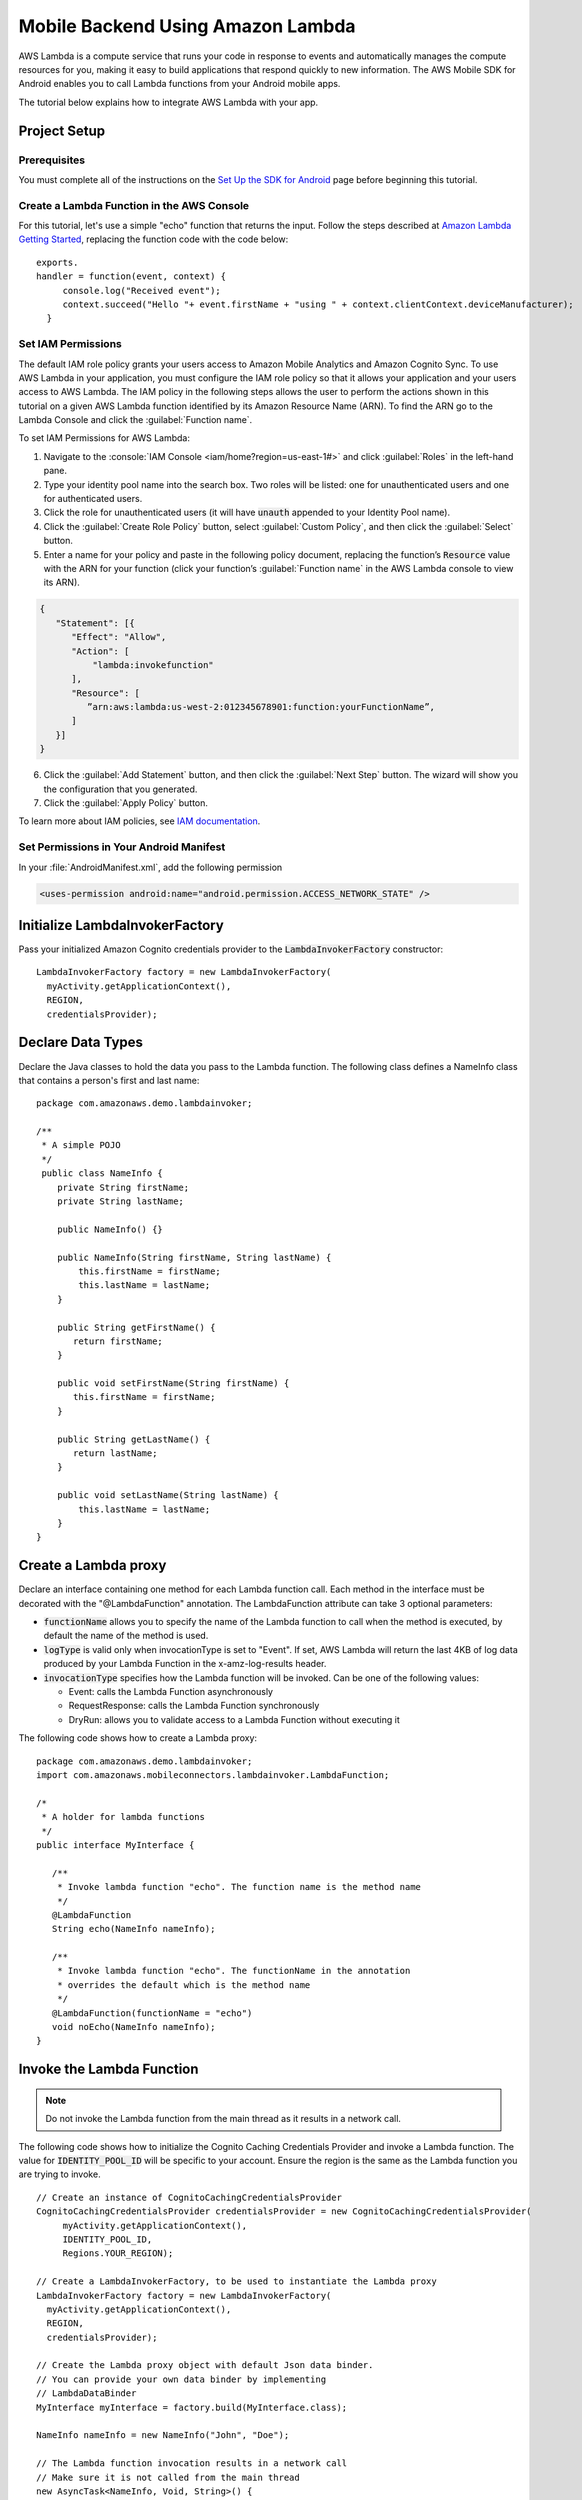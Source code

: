 .. Copyright 2010-2016 Amazon.com, Inc. or its affiliates. All Rights Reserved.

   This work is licensed under a Creative Commons Attribution-NonCommercial-ShareAlike 4.0
   International License (the "License"). You may not use this file except in compliance with the
   License. A copy of the License is located at http://creativecommons.org/licenses/by-nc-sa/4.0/.

   This file is distributed on an "AS IS" BASIS, WITHOUT WARRANTIES OR CONDITIONS OF ANY KIND,
   either express or implied. See the License for the specific language governing permissions and
   limitations under the License.

.. highlight:: java


#########################################
Mobile Backend Using Amazon Lambda
#########################################

AWS Lambda is a compute service that runs your code in response to events and automatically manages
the compute resources for you, making it easy to build applications that respond quickly to new
information. The AWS Mobile SDK for Android enables you to call Lambda functions from your Android
mobile apps.

The tutorial below explains how to integrate AWS Lambda with your app.


Project Setup
=============

Prerequisites
-------------

You must complete all of the instructions on the `Set Up the SDK for Android
<http://docs.aws.amazon.com/mobile/sdkforandroid/developerguide/setup.html>`_ page before beginning
this tutorial.


Create a Lambda Function in the AWS Console
-------------------------------------------

For this tutorial, let's use a simple "echo" function that returns the input. Follow the steps
described at `Amazon Lambda Getting Started
<http://docs.aws.amazon.com/lambda/latest/dg/getting-started.html>`_, replacing the function code
with the code below::

 exports.
 handler = function(event, context) {
      console.log("Received event");
      context.succeed("Hello "+ event.firstName + "using " + context.clientContext.deviceManufacturer);
   }


Set IAM Permissions
-------------------

The default IAM role policy grants your users access to Amazon Mobile Analytics and Amazon Cognito
Sync. To use AWS Lambda in your application, you must configure the IAM role policy so that it
allows your application and your users access to AWS Lambda. The IAM policy in the following steps allows the
user to perform the actions shown in this tutorial on a given AWS Lambda function identified by its
Amazon Resource Name (ARN). To find the ARN go to the Lambda Console and click the :guilabel:`Function name`.

To set IAM Permissions for AWS Lambda:

1. Navigate to the :console:`IAM Console <iam/home?region=us-east-1#>` and click :guilabel:`Roles`
   in the left-hand pane.

2. Type your identity pool name into the search box. Two roles will be listed: one for
   unauthenticated users and one for authenticated users.

3. Click the role for unauthenticated users (it will have :code:`unauth` appended to your Identity
   Pool name).

4. Click the :guilabel:`Create Role Policy` button, select :guilabel:`Custom Policy`, and then
   click the :guilabel:`Select` button.

5. Enter a name for your policy and paste in the following policy document, replacing the function’s 
   :code:`Resource` value with the ARN for your function (click your function’s :guilabel:`Function name`   
   in the AWS Lambda console to view its ARN).

.. code-block:: json

   {
      "Statement": [{
         "Effect": "Allow",
         "Action": [
             "lambda:invokefunction"
         ],
         "Resource": [
            ”arn:aws:lambda:us-west-2:012345678901:function:yourFunctionName”,
         ]
      }]
   }



6. Click the :guilabel:`Add Statement` button, and then click the :guilabel:`Next Step` button. The
   wizard will show you the configuration that you generated.

7. Click the :guilabel:`Apply Policy` button.

To learn more about IAM policies, see `IAM documentation
<http://docs.aws.amazon.com/IAM/latest/UserGuide/IAM_Introduction.html>`_.


Set Permissions in Your Android Manifest
----------------------------------------

In your :file:`AndroidManifest.xml`, add the following permission

.. code-block:: xml

    <uses-permission android:name="android.permission.ACCESS_NETWORK_STATE" />


Initialize LambdaInvokerFactory
===============================

Pass your initialized Amazon Cognito credentials provider to the :code:`LambdaInvokerFactory` constructor::

  LambdaInvokerFactory factory = new LambdaInvokerFactory(
    myActivity.getApplicationContext(),
    REGION,
    credentialsProvider);


Declare Data Types
==================

Declare the Java classes to hold the data you pass to the Lambda function. The following class
defines a NameInfo class that contains a person's first and last name::

   package com.amazonaws.demo.lambdainvoker;

   /**
    * A simple POJO
    */
    public class NameInfo {
       private String firstName;
       private String lastName;

       public NameInfo() {}

       public NameInfo(String firstName, String lastName) {
           this.firstName = firstName;
           this.lastName = lastName;
       }

       public String getFirstName() {
          return firstName;
       }

       public void setFirstName(String firstName) {
          this.firstName = firstName;
       }

       public String getLastName() {
          return lastName;
       }

       public void setLastName(String lastName) {
           this.lastName = lastName;
       }
   }


Create a Lambda proxy
=====================

Declare an interface containing one method for each Lambda function call. Each method in the
interface must be decorated with the "@LambdaFunction" annotation. The LambdaFunction attribute can
take 3 optional parameters:

- :code:`functionName` allows you to specify the name of the Lambda function to call when the method
  is executed, by default the name of the method is used.

- :code:`logType` is valid only when invocationType is set to "Event". If set, AWS Lambda will
  return the last 4KB of log data produced by your Lambda Function in the x-amz-log-results header.

- :code:`invocationType` specifies how the Lambda function will be invoked. Can be one of the
  following values:

  - Event: calls the Lambda Function asynchronously
  - RequestResponse: calls the Lambda Function synchronously
  - DryRun: allows you to validate access to a Lambda Function without executing it

The following code shows how to create a Lambda proxy::

   package com.amazonaws.demo.lambdainvoker;
   import com.amazonaws.mobileconnectors.lambdainvoker.LambdaFunction;

   /*
    * A holder for lambda functions
    */
   public interface MyInterface {

      /**
       * Invoke lambda function "echo". The function name is the method name
       */
      @LambdaFunction
      String echo(NameInfo nameInfo);

      /**
       * Invoke lambda function "echo". The functionName in the annotation
       * overrides the default which is the method name
       */
      @LambdaFunction(functionName = "echo")
      void noEcho(NameInfo nameInfo);
   }

Invoke the Lambda Function
==========================

.. note:: Do not invoke the Lambda function from the main thread as it results in a network call.

The following code shows how to initialize the Cognito Caching Credentials Provider and invoke a
Lambda function. The value for :code:`IDENTITY_POOL_ID` will be specific to your account. Ensure the
region is the same as the Lambda function you are trying to invoke.

::

    // Create an instance of CognitoCachingCredentialsProvider
    CognitoCachingCredentialsProvider credentialsProvider = new CognitoCachingCredentialsProvider(
         myActivity.getApplicationContext(),
         IDENTITY_POOL_ID,
         Regions.YOUR_REGION);

    // Create a LambdaInvokerFactory, to be used to instantiate the Lambda proxy
    LambdaInvokerFactory factory = new LambdaInvokerFactory(
      myActivity.getApplicationContext(),
      REGION,
      credentialsProvider);

    // Create the Lambda proxy object with default Json data binder.
    // You can provide your own data binder by implementing
    // LambdaDataBinder
    MyInterface myInterface = factory.build(MyInterface.class);

    NameInfo nameInfo = new NameInfo("John", "Doe");

    // The Lambda function invocation results in a network call
    // Make sure it is not called from the main thread
    new AsyncTask<NameInfo, Void, String>() {
        @Override
        protected String doInBackground(NameInfo... params) {
        // invoke "echo" method. In case it fails, it will throw a
        // LambdaFunctionException.
        try {
                return myInterface.echo(params[0]);
         } catch (LambdaFunctionException lfe) {
             Log.e(TAG, "Failed to invoke echo", lfe);
             return null;
          }
     }

    @Override
    protected void onPostExecute(String result) {
        if (result == null) {
            return;
         }

            // Do a toast
            Toast.makeText(MainActivity.this, result, Toast.LENGTH_LONG).show();
        }
    }.execute(nameInfo);

Now whenever the Lambda function is invoked, you should see an application toast with the text
"Hello John using <device>".

For more information on accessing AWS Lambda, see :doc:`lambda`.

.. _Cognito Console: https://console.aws.amazon.com/cognito/home

